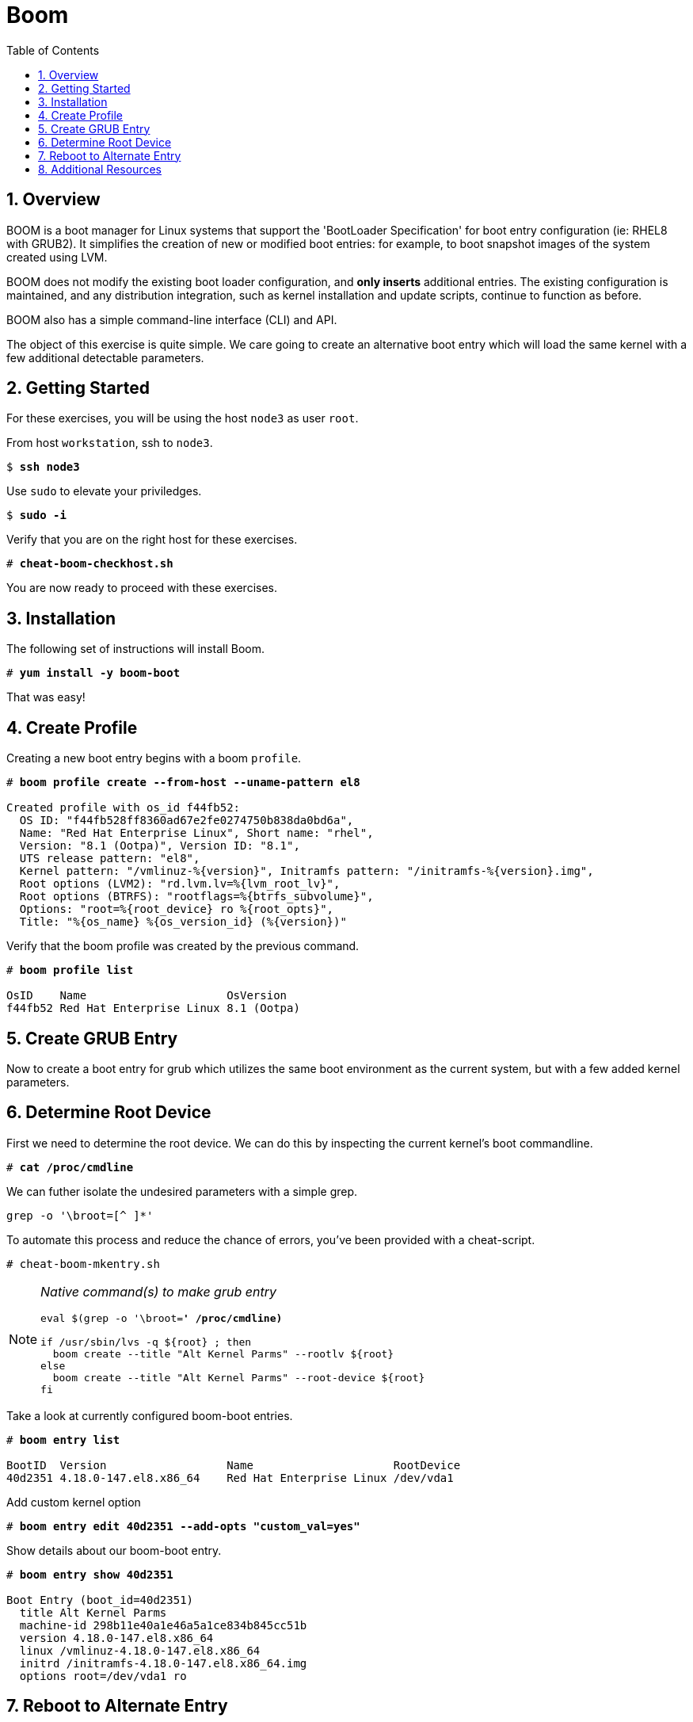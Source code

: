 :sectnums:
:sectnumlevels: 3
:markup-in-source: verbatim,attributes,quotes
ifdef::env-github[]
:tip-caption: :bulb:
:note-caption: :information_source:
:important-caption: :heavy_exclamation_mark:
:caution-caption: :fire:
:warning-caption: :warning:
endif::[]

:toc:
:toclevels: 1

= Boom

== Overview

BOOM is a boot manager for Linux systems that support the 'BootLoader Specification' for boot entry configuration (ie: RHEL8 with GRUB2). It simplifies the creation of new or modified boot entries: for example, to boot snapshot images of the system created using LVM.

BOOM does not modify the existing boot loader configuration, and *only inserts* additional entries. The existing configuration is maintained, and any distribution integration, such as kernel installation and update scripts, continue to function as before.

BOOM also has a simple command-line interface (CLI) and API.

The object of this exercise is quite simple.  We care going to create an alternative boot entry which 
will load the same kernel with a few additional detectable parameters.

== Getting Started

For these exercises, you will be using the host `node3` as user `root`.

From host `workstation`, ssh to `node3`.

[bash,options="nowrap",subs="{markup-in-source}"]
----
$ *ssh node3*
----

Use `sudo` to elevate your priviledges.

[bash,options="nowrap",subs="{markup-in-source}"]
----
$ *sudo -i*
----

Verify that you are on the right host for these exercises.

[bash,options="nowrap",subs="{markup-in-source}"]
----
# *cheat-boom-checkhost.sh*
----

You are now ready to proceed with these exercises.

== Installation

The following set of instructions will install Boom.

[bash,options="nowrap",subs="{markup-in-source}"]
----
# *yum install -y boom-boot*
----

That was easy!


== Create Profile

Creating a new boot entry begins with a boom `profile`.

[bash,options="nowrap",subs="{markup-in-source}"]
----
# *boom profile create --from-host --uname-pattern el8*

Created profile with os_id f44fb52:
  OS ID: "f44fb528ff8360ad67e2fe0274750b838da0bd6a",
  Name: "Red Hat Enterprise Linux", Short name: "rhel",
  Version: "8.1 (Ootpa)", Version ID: "8.1",
  UTS release pattern: "el8",
  Kernel pattern: "/vmlinuz-%{version}", Initramfs pattern: "/initramfs-%{version}.img",
  Root options (LVM2): "rd.lvm.lv=%{lvm_root_lv}",
  Root options (BTRFS): "rootflags=%{btrfs_subvolume}",
  Options: "root=%{root_device} ro %{root_opts}",
  Title: "%{os_name} %{os_version_id} (%{version})"
----

Verify that the boom profile was created by the previous command.

[bash,options="nowrap",subs="{markup-in-source}"]
----
# *boom profile list*

OsID    Name                     OsVersion
f44fb52 Red Hat Enterprise Linux 8.1 (Ootpa)
----

== Create GRUB Entry

Now to create a boot entry for grub which utilizes the same boot environment as the current system, but with a few
added kernel parameters.

== Determine Root Device

First we need to determine the root device.  We can do this by inspecting the current kernel's boot commandline.

[bash,options="nowrap",subs="{markup-in-source}"]
----
# *cat /proc/cmdline*


----

We can futher isolate the undesired parameters with a simple grep.

[bash,options="nowrap",subs="{markup-in-source}"]
----
grep -o '\broot=[^ ]*'


----

To automate this process and reduce the chance of errors, you've been provided with
a cheat-script.

[bash,options="nowrap",subs="{markup-in-source}"]
----
# cheat-boom-mkentry.sh
----

[NOTE]
====
_Native command(s) to make grub entry_
[bash,options="nowrap",subs="{markup-in-source}"]
----
eval $(grep -o '\broot=[^ ]*' /proc/cmdline)*

if /usr/sbin/lvs -q ${root} ; then 
  boom create --title "Alt Kernel Parms" --rootlv ${root}
else
  boom create --title "Alt Kernel Parms" --root-device ${root}
fi
----
====

Take a look at currently configured boom-boot entries.

[bash,options="nowrap",subs="{markup-in-source}"]
----
# *boom entry list*

BootID  Version                  Name                     RootDevice
40d2351 4.18.0-147.el8.x86_64    Red Hat Enterprise Linux /dev/vda1
----

Add custom kernel option

[bash,options="nowrap",subs="{markup-in-source}"]
----
# *boom entry edit 40d2351 --add-opts "custom_val=yes"*
----

Show details about our boom-boot entry.

[bash,options="nowrap",subs="{markup-in-source}"]
----
# *boom entry show 40d2351*

Boot Entry (boot_id=40d2351)
  title Alt Kernel Parms
  machine-id 298b11e40a1e46a5a1ce834b845cc51b
  version 4.18.0-147.el8.x86_64
  linux /vmlinuz-4.18.0-147.el8.x86_64
  initrd /initramfs-4.18.0-147.el8.x86_64.img
  options root=/dev/vda1 ro
----


== Reboot to Alternate Entry

WARNING: If possible, bring up the virtual machine console for node3 before proceeding.  

Before reboot, there are 2 options to invoke the right loader at restart:
  . enter the GRUB menu and select at boot time
  . use grub-set-default to preselect which one to load
  
We are going to opt for preselect since it's just easier.  Use the following cheat to inspect 
the currently configured GRUB menu options.

.[root@node3]#
[bash,options="nowrap",subs="{markup-in-source}"]
----
# *cheat-boom-grublist.sh*

0  title="root LV snapshot"
1  title="Red Hat Enterprise Linux (4.18.0-67.el8.x86_64) 8.0 (Ootpa)"
2  title="Red Hat Enterprise Linux (0-rescue-e988045b45b04b11b84741d6a568861b) 8.0 (Ootpa)"
----

We want to reboot to our snapshot, so in this case we use '0'.

[bash,options="nowrap",subs="{markup-in-source}"]
----
# *grub2-set-default 0*
----

Verify that the parameters stuck.  Notice that "saved_entry=0", that's what we want.

[bash,options="nowrap",subs="{markup-in-source}"]
----
# *grub2-editenv list*

saved_entry=0
kernelopts=root=/dev/mapper/rhel-root_snapshot ro crashkernel=auto resume=/dev/mapper/rhel-swap rd.lvm.lv=rhel/root rd.lvm.lv=rhel/swap rhgb quiet
boot_success=0
----

We will now reset our host and boot the snapshot Logical Volume.

[bash,options="nowrap",subs="{markup-in-source}"]
----
# *reboot*
----

=== Confirm Previous State of Host

Once the host is back online, ssh to back to `node3` and verify that the alternate kernel parameters are active.

.[root@workstation]#
[bash,options="nowrap",subs="{markup-in-source}"]
----
# *cat /proc/cmdline*
----



Wahoo! You are done.  If you have any questions, please ask.

== Additional Resources

    * link:https://systemd.io/BOOT_LOADER_SPECIFICATION.html[Boot Loader Specification]

[discrete]
== End of Unit

////
Always end files with a blank line to avoid include problems.
////
